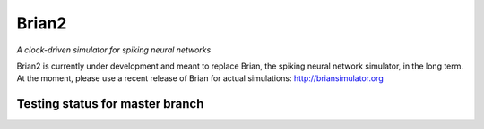Brian2
======

*A clock-driven simulator for spiking neural networks*

Brian2 is currently under development and meant to replace Brian, the spiking
neural network simulator, in the long term. At the moment, please use a recent
release of Brian for actual simulations: http://briansimulator.org

Testing status for master branch
--------------------------------

.. image:: https://travis-ci.org/brian-team/brian2.png?branch=master
  :target: https://travis-ci.org/brian-team/brian2?branch=master

.. image:: https://coveralls.io/repos/brian-team/brian2/badge.png?branch=master
  :target: https://coveralls.io/r/brian-team/brian2?branch=master



